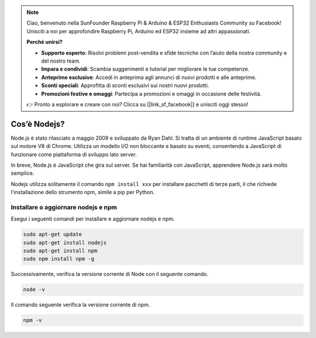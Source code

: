 .. note::

    Ciao, benvenuto nella SunFounder Raspberry Pi & Arduino & ESP32 Enthusiasts Community su Facebook! Unisciti a noi per approfondire Raspberry Pi, Arduino ed ESP32 insieme ad altri appassionati.

    **Perché unirsi?**

    - **Supporto esperto**: Risolvi problemi post-vendita e sfide tecniche con l’aiuto della nostra community e del nostro team.
    - **Impara e condividi**: Scambia suggerimenti e tutorial per migliorare le tue competenze.
    - **Anteprime esclusive**: Accedi in anteprima agli annunci di nuovi prodotti e alle anteprime.
    - **Sconti speciali**: Approfitta di sconti esclusivi sui nostri nuovi prodotti.
    - **Promozioni festive e omaggi**: Partecipa a promozioni e omaggi in occasione delle festività.

    👉 Pronto a esplorare e creare con noi? Clicca su [|link_sf_facebook|] e unisciti oggi stesso!

Cos’è Nodejs?
===================

Node.js è stato rilasciato a maggio 2009 e sviluppato da Ryan Dahl. Si tratta di un ambiente di runtime JavaScript basato sul motore V8 di Chrome. Utilizza un modello I/O non bloccante e basato su eventi, consentendo a JavaScript di funzionare come piattaforma di sviluppo lato server.

In breve, Node.js è JavaScript che gira sul server. Se hai familiarità con JavaScript, apprendere Node.js sarà molto semplice.

Nodejs utilizza solitamente il comando ``npm install xxx`` per installare pacchetti di terze parti, il che richiede l'installazione dello strumento npm, simile a pip per Python.

Installare o aggiornare nodejs e npm
------------------------------------------

Esegui i seguenti comandi per installare e aggiornare nodejs e npm.

.. raw:: html

    <run></run>

.. code-block::

    sudo apt-get update
    sudo apt-get install nodejs
    sudo apt-get install npm 
    sudo npm install npm -g

Successivamente, verifica la versione corrente di Node con il seguente comando.

.. raw:: html

    <run></run>

.. code-block::

    node -v

Il comando seguente verifica la versione corrente di npm.

.. raw:: html

    <run></run>

.. code-block::

    npm -v